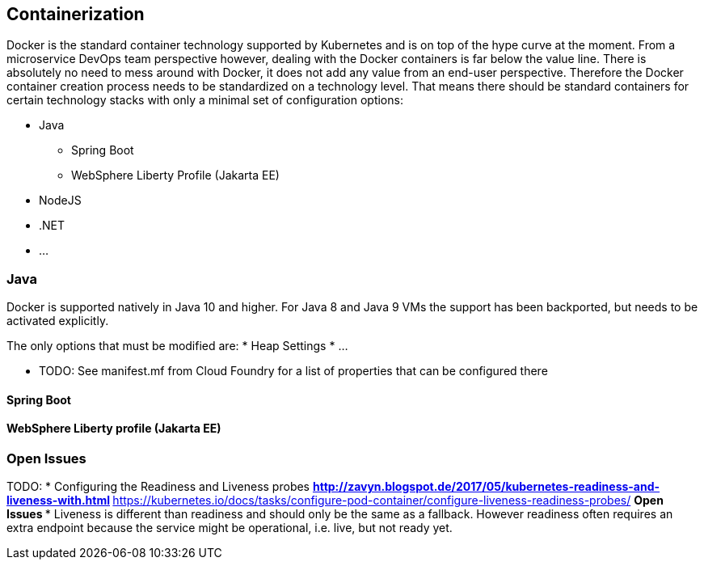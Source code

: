 == Containerization ==

Docker is the standard container technology supported by Kubernetes and is on top of the hype curve at the moment.
From a microservice DevOps team perspective however, dealing with the Docker containers is far below the value
line. There is absolutely no need to mess around with Docker, it does not add any value from an end-user perspective.
Therefore the Docker container creation process needs to be standardized on a technology level. That means there
should be standard containers for certain technology stacks with only a minimal set of configuration options:

* Java
** Spring Boot
** WebSphere Liberty Profile (Jakarta EE)
* NodeJS
* .NET
* ...

=== Java ===

Docker is supported natively in Java 10 and higher. For Java 8 and Java 9 VMs the support has been backported, but
needs to be activated explicitly.

The only options that must be modified are:
* Heap Settings
* ...


* TODO: See manifest.mf from Cloud Foundry for a list of properties that can be configured there

==== Spring Boot ====

==== WebSphere Liberty profile (Jakarta EE) ====




=== Open Issues ===


TODO:
*  Configuring the Readiness and Liveness probes
** http://zavyn.blogspot.de/2017/05/kubernetes-readiness-and-liveness-with.html
** https://kubernetes.io/docs/tasks/configure-pod-container/configure-liveness-readiness-probes/
** Open Issues
*** Liveness is different than readiness and should only be the same as a fallback. However readiness often requires an
extra endpoint because the service might be operational, i.e. live, but not ready yet.


